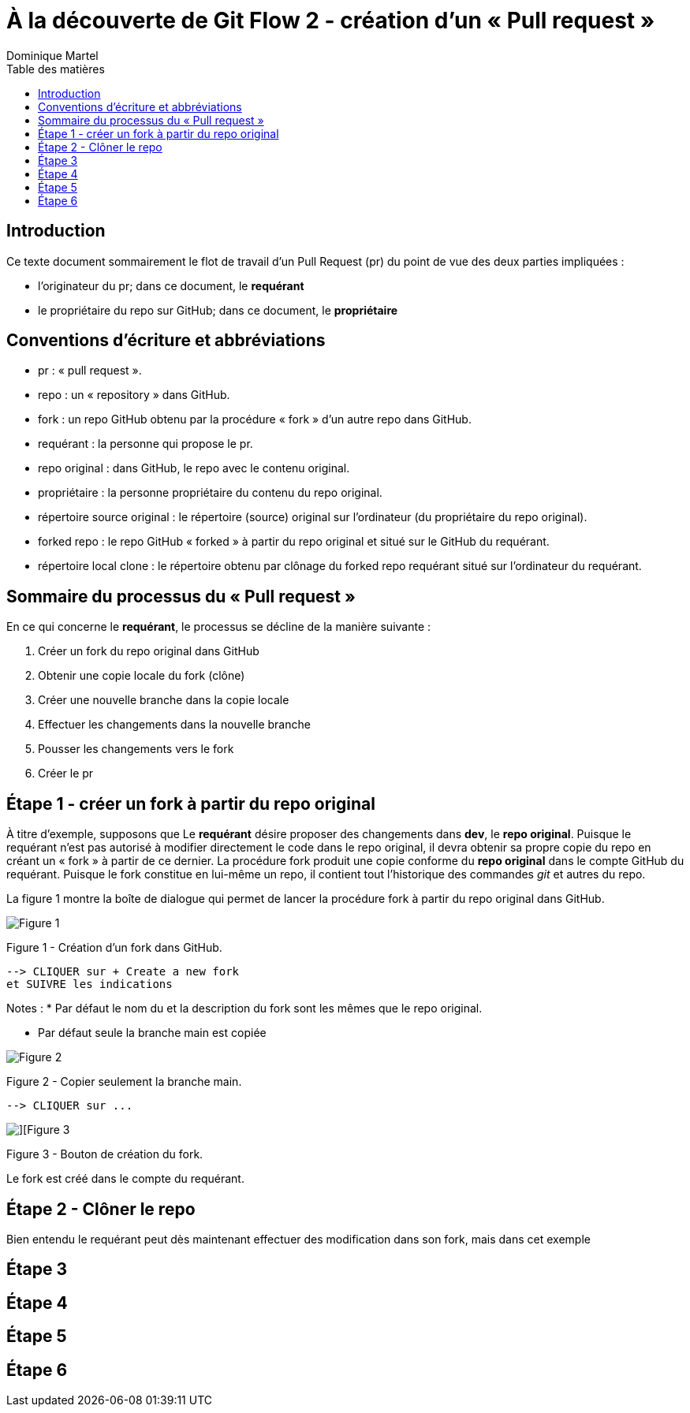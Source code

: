 = À la découverte de Git Flow 2 - création d'un « Pull request »
:toc: auto
:toc-title: Table des matières
:author: Dominique Martel
:description: Une illustration du processus GitFlow pour un Pull Request liée à la révision de code.
:keywords: tutoriel, GitFlow, révision, code, collaboration

== Introduction
Ce texte document sommairement le flot de travail d'un Pull Request (pr) du point de vue des deux parties impliquées :

:telescope: 

* l'originateur du pr; dans ce document, le **requérant**

* le propriétaire du repo sur GitHub; dans ce document, le **propriétaire**

== Conventions d'écriture et abbréviations

* pr&#160;: « pull request ».

* repo&#160;: un « repository » dans GitHub.

* fork&#160;: un repo GitHub obtenu par la procédure « fork » d'un autre repo dans GitHub.

* requérant&#160;: la personne qui propose le pr.

* repo original&#160;: dans GitHub, le repo avec le contenu original.

* propriétaire&#160;: la personne propriétaire du contenu du repo original.

* répertoire source original&#160;: le répertoire (source) original sur l'ordinateur (du propriétaire du repo original).

* forked repo&#160;: le repo GitHub « forked » à partir du repo original et situé sur le GitHub du requérant.

* répertoire local clone&#160;: le répertoire obtenu par clônage du forked repo requérant situé sur l'ordinateur du requérant.

== Sommaire du processus du « Pull request »
En ce qui concerne le *requérant*, le processus se décline de la manière suivante&#160;:

1. Créer un fork du repo original dans GitHub
2. Obtenir une copie locale du fork (clône)
3. Créer une nouvelle branche dans la copie locale
4. Effectuer les changements dans la nouvelle branche
5. Pousser les changements vers le fork
6. Créer le pr

== Étape 1 - créer un fork à partir du repo original
À titre d'exemple, supposons que Le *requérant* désire proposer des changements dans *dev*, le *repo original*. Puisque le requérant n'est pas autorisé à modifier directement le code dans le repo original, il devra obtenir sa propre copie du repo en créant un « fork » à partir de ce dernier. La procédure fork produit une copie conforme du  *repo original* dans le compte GitHub du requérant. Puisque le fork constitue en lui-même un repo, il contient tout l'historique des commandes _git_ et autres du repo.

La figure 1 montre la boîte de dialogue qui permet de  lancer la procédure fork à partir du repo original dans GitHub.

image::../images/github-create-fork1.png[Figure 1]
Figure 1 - Création d'un fork dans GitHub.

  --> CLIQUER sur + Create a new fork 
  et SUIVRE les indications

Notes :
* Par défaut le nom du et la description du fork sont les mêmes que le repo original.

* Par défaut seule la branche main est copiée

image::../images/fork_copy_main_only.png[Figure 2]

Figure 2 - Copier seulement la branche main.

  --> CLIQUER sur ...

image::../images/github_btn_create_fork.png[][Figure 3]
Figure 3 - Bouton de création du fork.

Le fork est créé dans le compte du requérant.

== Étape 2 - Clôner le repo

Bien entendu le requérant peut dès maintenant effectuer des modification dans son fork, mais dans cet exemple

== Étape 3

== Étape 4

== Étape 5

== Étape 6

 
